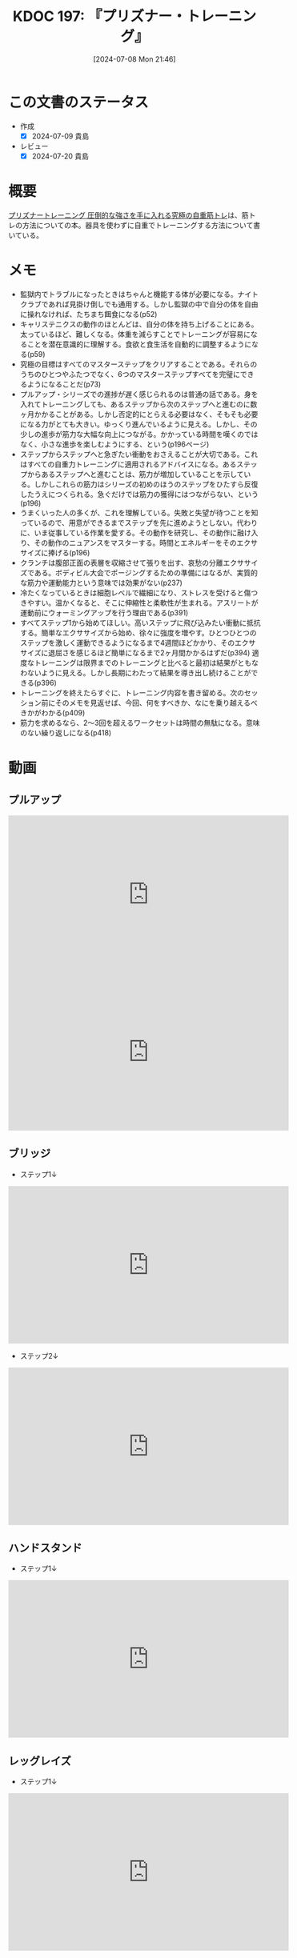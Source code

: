 :properties:
:ID: 20240708T214636
:end:
#+title:      KDOC 197: 『プリズナー・トレーニング』
#+date:       [2024-07-08 Mon 21:46]
#+filetags:   :book:
#+identifier: 20240708T214636

* この文書のステータス
- 作成
  - [X] 2024-07-09 貴島
- レビュー
  - [X] 2024-07-20 貴島

* 概要
[[https://amzn.to/4bFAO9H][プリズナートレーニング 圧倒的な強さを手に入れる究極の自重筋トレ]]は、筋トレの方法についての本。器具を使わずに自重でトレーニングする方法について書いている。
* メモ
- 監獄内でトラブルになったときはちゃんと機能する体が必要になる。ナイトクラブであれば見掛け倒しでも通用する。しかし監獄の中で自分の体を自由に操れなければ、たちまち餌食になる(p52)
- キャリステニクスの動作のほとんどは、自分の体を持ち上げることにある。太っているほど、難しくなる。体重を減らすことでトレーニングが容易になることを潜在意識的に理解する。食欲と食生活を自動的に調整するようになる(p59)
- 究極の目標はすべてのマスターステップをクリアすることである。それらのうちのひとつやふたつでなく、6つのマスターステップすべてを完璧にできるようになることだ(p73)
- プルアップ・シリーズでの進捗が遅く感じられるのは普通の話である。身を入れてトレーニングしても、あるステップから次のステップへと進むのに数ヶ月かかることがある。しかし否定的にとらえる必要はなく、そもそも必要になる力がとても大きい。ゆっくり進んでいるように見える。しかし、その少しの進歩が筋力な大幅な向上につながる。かかっている時間を嘆くのではなく、小さな進歩を楽しむようにする、という(p196ページ)
- ステップからステップへと急ぎたい衝動をおさえることが大切である。これはすべての自重力トレーニングに適用されるアドバイスになる。あるステップからあるステップへと進むことは、筋力が増加していることを示している。しかしこれらの筋力はシリーズの初めのほうのステップをひたすら反復したうえにつくられる。急ぐだけでは筋力の獲得にはつながらない、という(p196)
- うまくいった人の多くが、これを理解している。失敗と失望が待つことを知っているので、用意ができるまでステップを先に進めようとしない。代わりに、いま従事している作業を愛する。その動作を研究し、その動作に融け入り、その動作のニュアンスをマスターする。時間とエネルギーをそのエクササイズに捧げる(p196)
- クランチは腹部正面の表層を収縮させて張りを出す、哀愁の分離エクササイズである。ボディビル大会でポージングするための準備にはなるが、実質的な筋力や運動能力という意味では効果がない(p237)
- 冷たくなっているときは細胞レベルで繊細になり、ストレスを受けると傷つきやすい。温かくなると、そこに伸縮性と柔軟性が生まれる。アスリートが運動前にウォーミングアップを行う理由である(p391)
- すべてステップ1から始めてほしい。高いステップに飛び込みたい衝動に抵抗する。簡単なエクササイズから始め、徐々に強度を増やす。ひとつひとつのステップを激しく運動できるようになるまで4週間ほどかかり、そのエクササイズに退屈さを感じるほど簡単になるまで2ヶ月間かかるはずだ(p394)
  適度なトレーニングは限界までのトレーニングと比べると最初は結果がともなわないように見える。しかし長期にわたって結果を導き出し続けることができる(p396)
- トレーニングを終えたらすぐに、トレーニング内容を書き留める。次のセッション前にそのメモを見返せば、今回、何をすべきか、なにを乗り越えるべきかがわかる(p409)
- 筋力を求めるなら、2〜3回を超えるワークセットは時間の無駄になる。意味のない繰り返しになる(p418)
* 動画
** プルアップ

#+caption: ステップ1
#+begin_export html
<iframe width="560" height="315" src="https://www.youtube.com/embed/F8kIJMeqCMs?si=ARmebSyUToCPfXQN" title="YouTube video player" frameborder="0" allow="accelerometer; autoplay; clipboard-write; encrypted-media; gyroscope; picture-in-picture; web-share" referrerpolicy="strict-origin-when-cross-origin" allowfullscreen></iframe>
#+end_export

#+caption: ステップ2
#+begin_export html
<iframe width="560" height="315" src="https://www.youtube.com/embed/YN0vvoqssfw?si=pdaoYXGiLfAb_S7L" title="YouTube video player" frameborder="0" allow="accelerometer; autoplay; clipboard-write; encrypted-media; gyroscope; picture-in-picture; web-share" referrerpolicy="strict-origin-when-cross-origin" allowfullscreen></iframe>
#+end_export

** ブリッジ

- ステップ1↓

#+begin_export html
<iframe width="560" height="315" src="https://www.youtube.com/embed/JQFddjAFWZw?si=DOLFHhbjhTURNSDY" title="YouTube video player" frameborder="0" allow="accelerometer; autoplay; clipboard-write; encrypted-media; gyroscope; picture-in-picture; web-share" referrerpolicy="strict-origin-when-cross-origin" allowfullscreen></iframe>
#+end_export

- ステップ2↓

#+begin_export html
<iframe width="560" height="315" src="https://www.youtube.com/embed/gkTVDJHHIZ0?si=ARmebSyUToCPfXQN" title="YouTube video player" frameborder="0" allow="accelerometer; autoplay; clipboard-write; encrypted-media; gyroscope; picture-in-picture; web-share" referrerpolicy="strict-origin-when-cross-origin" allowfullscreen></iframe>
#+end_export

** ハンドスタンド

- ステップ1↓

#+begin_export html
<iframe width="560" height="315" src="https://www.youtube.com/embed/tYX-9RQyiJA?si=QiP4fVlQ-2YkKlAI" title="YouTube video player" frameborder="0" allow="accelerometer; autoplay; clipboard-write; encrypted-media; gyroscope; picture-in-picture; web-share" referrerpolicy="strict-origin-when-cross-origin" allowfullscreen></iframe>
#+end_export

** レッグレイズ

- ステップ1↓

#+begin_export html
<iframe width="560" height="315" src="https://www.youtube.com/embed/N8k-SeCkR0s?si=YiTvNYUSIZLP5nig" title="YouTube video player" frameborder="0" allow="accelerometer; autoplay; clipboard-write; encrypted-media; gyroscope; picture-in-picture; web-share" referrerpolicy="strict-origin-when-cross-origin" allowfullscreen></iframe>
#+end_export

** スクワット

#+caption: ステップ1
#+begin_export html
<iframe width="560" height="315" src="https://www.youtube.com/embed/a-JNXY_hnSs?si=eu2wZNQxqixCgGoJ" title="YouTube video player" frameborder="0" allow="accelerometer; autoplay; clipboard-write; encrypted-media; gyroscope; picture-in-picture; web-share" referrerpolicy="strict-origin-when-cross-origin" allowfullscreen></iframe>
#+end_export

#+caption: ステップ2
#+begin_export html
<iframe width="560" height="315" src="https://www.youtube.com/embed/QhyRsrPOkoY?si=fwaS4uGr5dpx-3E_" title="YouTube video player" frameborder="0" allow="accelerometer; autoplay; clipboard-write; encrypted-media; gyroscope; picture-in-picture; web-share" referrerpolicy="strict-origin-when-cross-origin" allowfullscreen></iframe>
#+end_export

** プッシュアップ

#+caption: ステップ1
#+begin_export html
<iframe width="560" height="315" src="https://www.youtube.com/embed/N5C9NUHZ20U?si=UcGjOKXTHLMnBx71" title="YouTube video player" frameborder="0" allow="accelerometer; autoplay; clipboard-write; encrypted-media; gyroscope; picture-in-picture; web-share" referrerpolicy="strict-origin-when-cross-origin" allowfullscreen></iframe>
#+end_export

#+caption: ステップ2
#+begin_export html
<iframe width="560" height="315" src="https://www.youtube.com/embed/Gv8y_prZBZY?si=uMmlBrxPeAhjtvj7" title="YouTube video player" frameborder="0" allow="accelerometer; autoplay; clipboard-write; encrypted-media; gyroscope; picture-in-picture; web-share" referrerpolicy="strict-origin-when-cross-origin" allowfullscreen></iframe>
#+end_export


* 関連
- [[https://www.youtube.com/@convictedcondition][Convicted Condition - YouTube]]。公式YouTubeチャンネル
- [[https://nobuchikablog.com/prisoner-training-menu/][プリズナートレーニングメニュー動画]]。メニューの一覧がある
